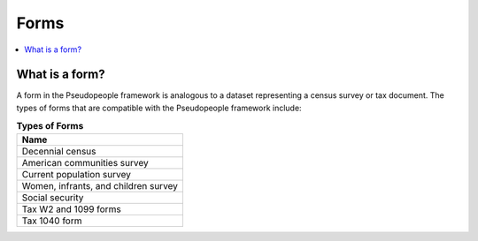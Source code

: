 .. _forms_concept:

===============
     Forms
===============

.. contents::
   :depth: 2
   :local:
   :backlinks: none




What is a form?
---------------

A form in the Pseudopeople framework is analogous to a dataset representing
a census survey or tax document.  The types of forms that are compatible with
the Pseudopeople framework include:

.. list-table:: **Types of Forms**
   :header-rows: 1
   :widths: 20

   * - Name
   * - | Decennial census
   * - | American communities survey
   * - | Current population survey
   * - | Women, infrants, and children survey
   * - | Social security
   * - | Tax W2 and 1099 forms
   * - | Tax 1040 form
